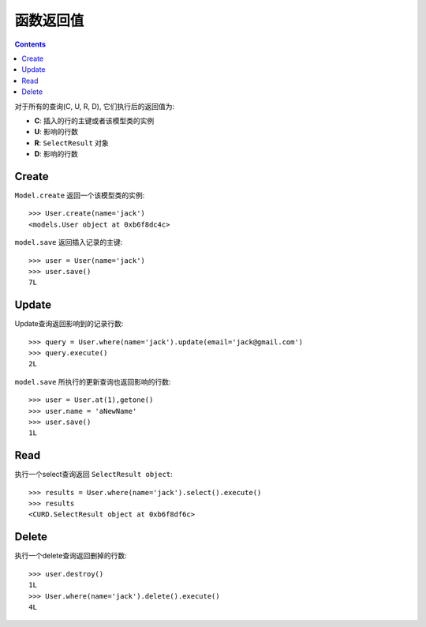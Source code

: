 .. _returns:

函数返回值
==========

.. Contents::

对于所有的查询(C, U, R, D), 它们执行后的返回值为:

- **C**:  插入的行的主键或者该模型类的实例

- **U**:  影响的行数

- **R**: ``SelectResult`` 对象

- **D**:  影响的行数

Create
-------

``Model.create`` 返回一个该模型类的实例::

    >>> User.create(name='jack')
    <models.User object at 0xb6f8dc4c>

``model.save`` 返回插入记录的主键::


    >>> user = User(name='jack')
    >>> user.save()
    7L

Update
-------

Update查询返回影响到的记录行数::

    >>> query = User.where(name='jack').update(email='jack@gmail.com')
    >>> query.execute()
    2L

``model.save`` 所执行的更新查询也返回影响的行数::

    >>> user = User.at(1),getone()
    >>> user.name = 'aNewName'
    >>> user.save()
    1L

Read
----

执行一个select查询返回 ``SelectResult object``::

    >>> results = User.where(name='jack').select().execute()
    >>> results
    <CURD.SelectResult object at 0xb6f8df6c>

Delete
------

执行一个delete查询返回删掉的行数::

    >>> user.destroy()
    1L
    >>> User.where(name='jack').delete().execute()
    4L
